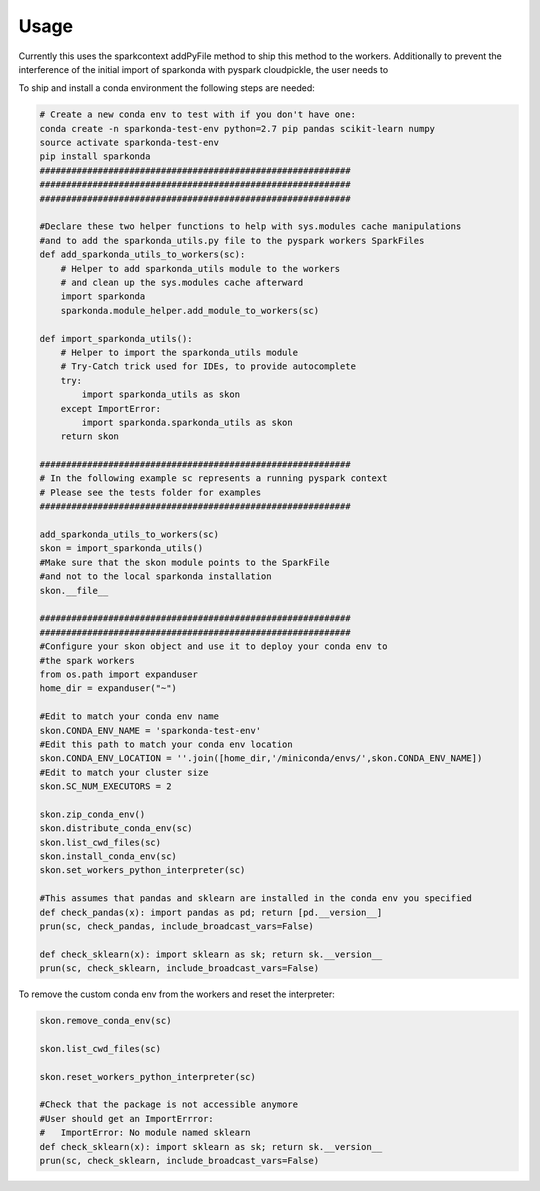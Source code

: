 ========
Usage
========

Currently this uses the sparkcontext addPyFile method to ship this method to the workers.
Additionally to prevent the interference of the initial import of sparkonda with pyspark cloudpickle, the user needs to


To ship and install a conda environment the following steps are needed:

.. code-block:: python

    # Create a new conda env to test with if you don't have one:
    conda create -n sparkonda-test-env python=2.7 pip pandas scikit-learn numpy
    source activate sparkonda-test-env
    pip install sparkonda
    ###########################################################
    ###########################################################
    ###########################################################

    #Declare these two helper functions to help with sys.modules cache manipulations
    #and to add the sparkonda_utils.py file to the pyspark workers SparkFiles
    def add_sparkonda_utils_to_workers(sc):
        # Helper to add sparkonda_utils module to the workers
        # and clean up the sys.modules cache afterward
        import sparkonda
        sparkonda.module_helper.add_module_to_workers(sc)

    def import_sparkonda_utils():
        # Helper to import the sparkonda_utils module
        # Try-Catch trick used for IDEs, to provide autocomplete
        try:
            import sparkonda_utils as skon
        except ImportError:
            import sparkonda.sparkonda_utils as skon
        return skon

    ###########################################################
    # In the following example sc represents a running pyspark context
    # Please see the tests folder for examples
    ###########################################################

    add_sparkonda_utils_to_workers(sc)
    skon = import_sparkonda_utils()
    #Make sure that the skon module points to the SparkFile
    #and not to the local sparkonda installation
    skon.__file__

    ###########################################################
    ###########################################################
    #Configure your skon object and use it to deploy your conda env to
    #the spark workers
    from os.path import expanduser
    home_dir = expanduser("~")

    #Edit to match your conda env name
    skon.CONDA_ENV_NAME = 'sparkonda-test-env'
    #Edit this path to match your conda env location
    skon.CONDA_ENV_LOCATION = ''.join([home_dir,'/miniconda/envs/',skon.CONDA_ENV_NAME])
    #Edit to match your cluster size
    skon.SC_NUM_EXECUTORS = 2

    skon.zip_conda_env()
    skon.distribute_conda_env(sc)
    skon.list_cwd_files(sc)
    skon.install_conda_env(sc)
    skon.set_workers_python_interpreter(sc)

    #This assumes that pandas and sklearn are installed in the conda env you specified
    def check_pandas(x): import pandas as pd; return [pd.__version__]
    prun(sc, check_pandas, include_broadcast_vars=False)

    def check_sklearn(x): import sklearn as sk; return sk.__version__
    prun(sc, check_sklearn, include_broadcast_vars=False)

To remove the custom conda env from the workers and reset the interpreter:

.. code-block:: python

    skon.remove_conda_env(sc)

    skon.list_cwd_files(sc)

    skon.reset_workers_python_interpreter(sc)

    #Check that the package is not accessible anymore
    #User should get an ImportErrror:
    #   ImportError: No module named sklearn
    def check_sklearn(x): import sklearn as sk; return sk.__version__
    prun(sc, check_sklearn, include_broadcast_vars=False)
